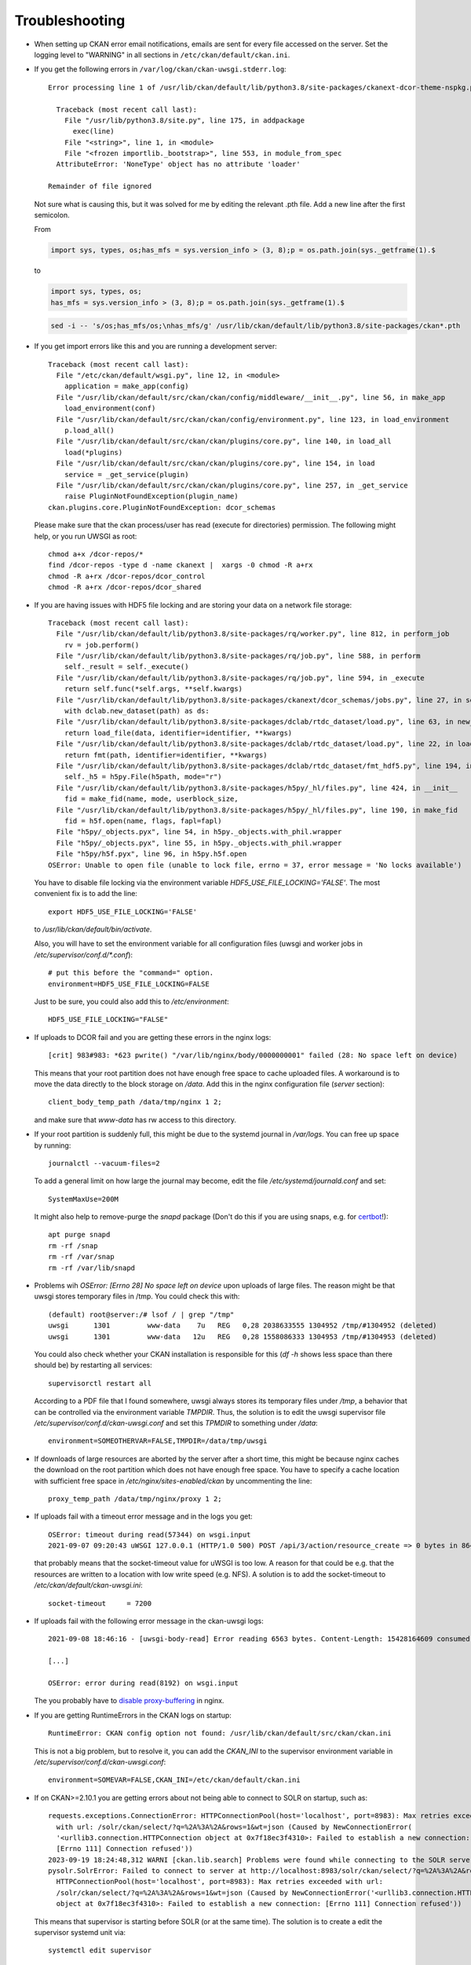 ===============
Troubleshooting
===============

- When setting up CKAN error email notifications, emails are sent for every file
  accessed on the server. Set the logging level to "WARNING" in all sections
  in ``/etc/ckan/default/ckan.ini``.

- If you get the following errors in ``/var/log/ckan/ckan-uwsgi.stderr.log``::

    Error processing line 1 of /usr/lib/ckan/default/lib/python3.8/site-packages/ckanext-dcor-theme-nspkg.pth:

      Traceback (most recent call last):
        File "/usr/lib/python3.8/site.py", line 175, in addpackage
          exec(line)
        File "<string>", line 1, in <module>
        File "<frozen importlib._bootstrap>", line 553, in module_from_spec
      AttributeError: 'NoneType' object has no attribute 'loader'

    Remainder of file ignored

  Not sure what is causing this, but it was solved for me by editing
  the relevant .pth file. Add a new line after the first semicolon.

  From

  .. code::

    import sys, types, os;has_mfs = sys.version_info > (3, 8);p = os.path.join(sys._getframe(1).$

  to

  .. code::

    import sys, types, os;
    has_mfs = sys.version_info > (3, 8);p = os.path.join(sys._getframe(1).$

  .. code::

    sed -i -- 's/os;has_mfs/os;\nhas_mfs/g' /usr/lib/ckan/default/lib/python3.8/site-packages/ckan*.pth

- If you get import errors like this and you are running a development server::

    Traceback (most recent call last):
      File "/etc/ckan/default/wsgi.py", line 12, in <module>
        application = make_app(config)
      File "/usr/lib/ckan/default/src/ckan/ckan/config/middleware/__init__.py", line 56, in make_app
        load_environment(conf)
      File "/usr/lib/ckan/default/src/ckan/ckan/config/environment.py", line 123, in load_environment
        p.load_all()
      File "/usr/lib/ckan/default/src/ckan/ckan/plugins/core.py", line 140, in load_all
        load(*plugins)
      File "/usr/lib/ckan/default/src/ckan/ckan/plugins/core.py", line 154, in load
        service = _get_service(plugin)
      File "/usr/lib/ckan/default/src/ckan/ckan/plugins/core.py", line 257, in _get_service
        raise PluginNotFoundException(plugin_name)
    ckan.plugins.core.PluginNotFoundException: dcor_schemas

  Please make sure that the ckan process/user has read (execute for directories)
  permission. The following might help, or you run UWSGI as root::

    chmod a+x /dcor-repos/*
    find /dcor-repos -type d -name ckanext |  xargs -0 chmod -R a+rx
    chmod -R a+rx /dcor-repos/dcor_control
    chmod -R a+rx /dcor-repos/dcor_shared


- If you are having issues with HDF5 file locking and are storing your
  data on a network file storage::

    Traceback (most recent call last):
      File "/usr/lib/ckan/default/lib/python3.8/site-packages/rq/worker.py", line 812, in perform_job
        rv = job.perform()
      File "/usr/lib/ckan/default/lib/python3.8/site-packages/rq/job.py", line 588, in perform
        self._result = self._execute()
      File "/usr/lib/ckan/default/lib/python3.8/site-packages/rq/job.py", line 594, in _execute
        return self.func(*self.args, **self.kwargs)
      File "/usr/lib/ckan/default/lib/python3.8/site-packages/ckanext/dcor_schemas/jobs.py", line 27, in set_dc_config_job
        with dclab.new_dataset(path) as ds:
      File "/usr/lib/ckan/default/lib/python3.8/site-packages/dclab/rtdc_dataset/load.py", line 63, in new_dataset
        return load_file(data, identifier=identifier, **kwargs)
      File "/usr/lib/ckan/default/lib/python3.8/site-packages/dclab/rtdc_dataset/load.py", line 22, in load_file
        return fmt(path, identifier=identifier, **kwargs)
      File "/usr/lib/ckan/default/lib/python3.8/site-packages/dclab/rtdc_dataset/fmt_hdf5.py", line 194, in __init__
        self._h5 = h5py.File(h5path, mode="r")
      File "/usr/lib/ckan/default/lib/python3.8/site-packages/h5py/_hl/files.py", line 424, in __init__
        fid = make_fid(name, mode, userblock_size,
      File "/usr/lib/ckan/default/lib/python3.8/site-packages/h5py/_hl/files.py", line 190, in make_fid
        fid = h5f.open(name, flags, fapl=fapl)
      File "h5py/_objects.pyx", line 54, in h5py._objects.with_phil.wrapper
      File "h5py/_objects.pyx", line 55, in h5py._objects.with_phil.wrapper
      File "h5py/h5f.pyx", line 96, in h5py.h5f.open
    OSError: Unable to open file (unable to lock file, errno = 37, error message = 'No locks available')

  You have to disable file locking via the environment variable
  `HDF5_USE_FILE_LOCKING='FALSE'`. The most convenient fix is to add the line::

    export HDF5_USE_FILE_LOCKING='FALSE'

  to `/usr/lib/ckan/default/bin/activate`.

  Also, you will have to set the environment variable for all configuration
  files (uwsgi and worker jobs in  `/etc/supervisor/conf.d/*.conf`)::

    # put this before the "command=" option.
    environment=HDF5_USE_FILE_LOCKING=FALSE

  Just to be sure, you could also add this to `/etc/environment`::

    HDF5_USE_FILE_LOCKING="FALSE"

- If uploads to DCOR fail and you are getting these errors in the nginx logs::

    [crit] 983#983: *623 pwrite() "/var/lib/nginx/body/0000000001" failed (28: No space left on device)


  This means that your root partition does not have enough free space to
  cache uploaded files. A workaround is to move the data directly to the
  block storage on `/data`. Add this in the nginx configuration file
  (`server` section)::

    client_body_temp_path /data/tmp/nginx 1 2;

  and make sure that `www-data` has rw access to this directory.

- If your root partition is suddenly full, this might be due to the systemd
  journal in `/var/logs`. You can free up space by running::

    journalctl --vacuum-files=2

  To add a general limit on how large the journal may become, edit the
  file `/etc/systemd/journald.conf` and set::

    SystemMaxUse=200M

  It might also help to remove-purge the `snapd` package (Don't do this if
  you are using snaps, e.g. for `certbot <https://certbot.eff.org/>`_!)::

    apt purge snapd
    rm -rf /snap
    rm -rf /var/snap
    rm -rf /var/lib/snapd

- Problems wih `OSError: [Errno 28] No space left on device` upon uploads of
  large files. The reason might be that uwsgi stores temporary files in /tmp.
  You could check this with::

    (default) root@server:/# lsof / | grep "/tmp"
    uwsgi      1301         www-data    7u   REG   0,28 2038633555 1304952 /tmp/#1304952 (deleted)
    uwsgi      1301         www-data   12u   REG   0,28 1558086333 1304953 /tmp/#1304953 (deleted)

  You could also check whether your CKAN installation is responsible for this
  (`df -h` shows less space than there should be) by restarting all services::

    supervisorctl restart all

  According to a PDF file that I found somewhere, uwsgi always stores its
  temporary files under `/tmp`, a behavior that can be controlled via the
  environment variable `TMPDIR`. Thus, the solution is to edit the uwsgi
  supervisor file `/etc/supervisor/conf.d/ckan-uwsgi.conf` and set this
  `TPMDIR` to something under `/data`::

    environment=SOMEOTHERVAR=FALSE,TMPDIR=/data/tmp/uwsgi

- If downloads of large resources are aborted by the server after a short
  time, this might be because nginx caches the download on the root partition
  which does not have enough free space. You have to specify a cache location
  with sufficient free space in `/etc/nginx/sites-enabled/ckan` by uncommenting
  the line::

    proxy_temp_path /data/tmp/nginx/proxy 1 2;

- If uploads fail with a timeout error message and in the logs you get::

    OSError: timeout during read(57344) on wsgi.input
    2021-09-07 09:20:43 uWSGI 127.0.0.1 (HTTP/1.0 500) POST /api/3/action/resource_create => 0 bytes in 8644 msecs to DCOR-Aid/0.6.4

  that probably means that the socket-timeout value for uWSGI is too low.
  A reason for that could be e.g. that the resources are written to a location
  with low write speed (e.g. NFS). A solution is to add the socket-timeout to
  `/etc/ckan/default/ckan-uwsgi.ini`::

    socket-timeout     = 7200

- If uploads fail with the following error message in the ckan-uwsgi logs::

    2021-09-08 18:46:16 - [uwsgi-body-read] Error reading 6563 bytes. Content-Length: 15428164609 consumed: 2150065757 left: 13278098852 message: Client closed connection

    [...]

    OSError: error during read(8192) on wsgi.input

  The you probably have to
  `disable proxy-buffering <https://stackoverflow.com/a/70335075/11860880>`_
  in nginx.


- If you are getting RuntimeErrors in the CKAN logs on startup::

     RuntimeError: CKAN config option not found: /usr/lib/ckan/default/src/ckan/ckan.ini

  This is not a big problem, but to resolve it, you can add the `CKAN_INI` to
  the supervisor environment variable in `/etc/supervisor/conf.d/ckan-uwsgi.conf`::

     environment=SOMEVAR=FALSE,CKAN_INI=/etc/ckan/default/ckan.ini


- If on CKAN>=2.10.1 you are getting errors about not being able to connect
  to SOLR on startup, such as::

    requests.exceptions.ConnectionError: HTTPConnectionPool(host='localhost', port=8983): Max retries exceeded
      with url: /solr/ckan/select/?q=%2A%3A%2A&rows=1&wt=json (Caused by NewConnectionError(
      '<urllib3.connection.HTTPConnection object at 0x7f18ec3f4310>: Failed to establish a new connection:
      [Errno 111] Connection refused'))
    2023-09-19 18:24:48,312 WARNI [ckan.lib.search] Problems were found while connecting to the SOLR server
    pysolr.SolrError: Failed to connect to server at http://localhost:8983/solr/ckan/select/?q=%2A%3A%2A&rows=1&wt=json:
      HTTPConnectionPool(host='localhost', port=8983): Max retries exceeded with url:
      /solr/ckan/select/?q=%2A%3A%2A&rows=1&wt=json (Caused by NewConnectionError('<urllib3.connection.HTTPConnection
      object at 0x7f18ec3f4310>: Failed to establish a new connection: [Errno 111] Connection refused'))

  This means that supervisor is starting before SOLR (or at the same time).
  The solution is to create a edit the supervisor systemd unit via::

    systemctl edit supervisor

  and add the SOLR depenendency like so::

    [Unit]
    Requires=solr.service
    After=solr.service
